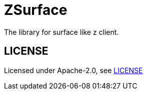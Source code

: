 = ZSurface

:toc: macro
:toc-title:

The library for surface like z client.

toc::[]

[#license]
== LICENSE

Licensed under Apache-2.0, see link:LICENSE[LICENSE]
